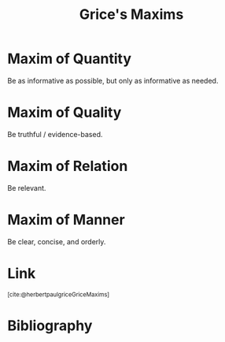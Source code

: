 :PROPERTIES:
:ID:       089327e2-3429-4df9-9fd8-d17b8d6cc66d
:ROAM_REFS: https://www.sas.upenn.edu/~haroldfs/dravling/grice.html
:END:
#+title: Grice's Maxims

* Maxim of Quantity
Be as informative as possible, but only as informative as needed.
* Maxim of Quality
Be truthful / evidence-based.
* Maxim of Relation
Be relevant.
* Maxim of Manner
Be clear, concise, and orderly.
* Link
:PROPERTIES:
:HTML_CONTAINER_CLASS: no-display
:END:
@@html:<sup>@@[cite:@herbertpaulgriceGriceMaxims]@@html:</sup>@@
* Bibliography
#+print_bibliography:
